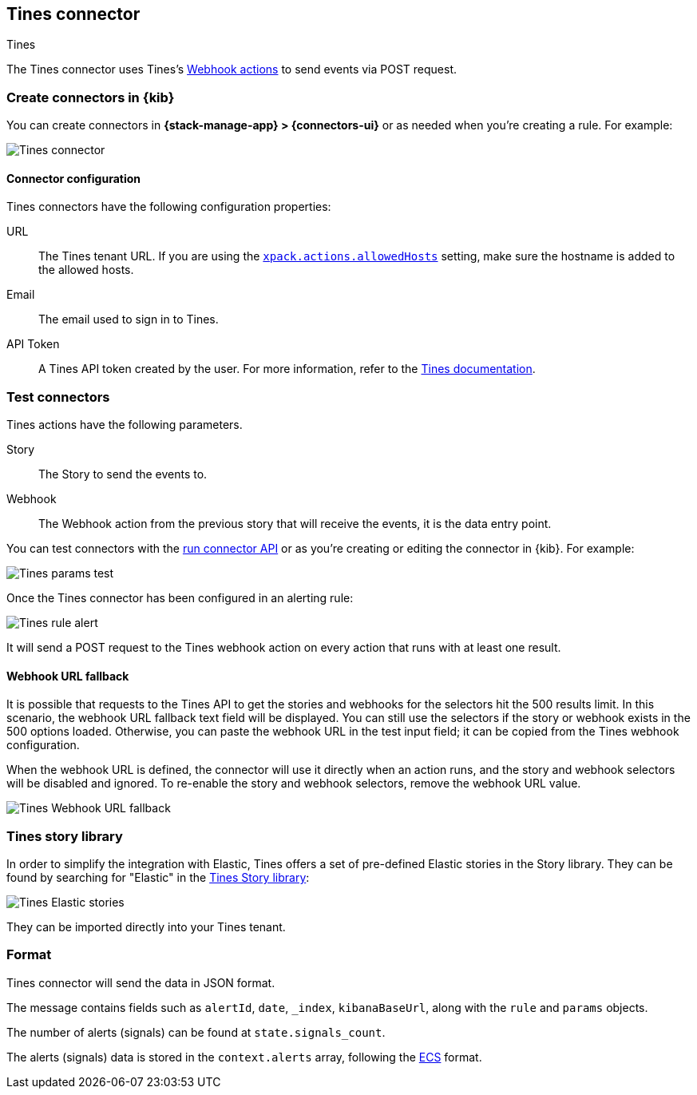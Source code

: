 [[tines-action-type]]
== Tines connector
++++
<titleabbrev>Tines</titleabbrev>
++++
:frontmatter-description: Add a connector that can use Tines to send events.
:frontmatter-tags-products: [kibana] 
:frontmatter-tags-content-type: [how-to] 
:frontmatter-tags-user-goals: [configure]

The Tines connector uses Tines's https://www.tines.com/docs/actions/types/webhook[Webhook actions] to send events via POST request.

[float]
[[define-tines-ui]]
=== Create connectors in {kib}

You can create connectors in *{stack-manage-app} > {connectors-ui}*
or as needed when you're creating a rule. For example:

[role="screenshot"]
image::management/connectors/images/tines-connector.png[Tines connector]

[float]
[[tines-connector-configuration]]
==== Connector configuration

Tines connectors have the following configuration properties:

URL::        The Tines tenant URL. If you are using the <<action-settings,`xpack.actions.allowedHosts`>> setting, make sure the hostname is added to the allowed hosts.
Email::      The email used to sign in to Tines.
API Token::  A Tines API token created by the user. For more information, refer to the https://www.tines.com/api/authentication#generate-api-token[Tines documentation].

[float]
[[tines-action-parameters]]
=== Test connectors

Tines actions have the following parameters.

Story::   The Story to send the events to.
Webhook:: The Webhook action from the previous story that will receive the events, it is the data entry point. 

You can test connectors with the <<execute-connector-api,run connector API>> or
as you're creating or editing the connector in {kib}. For example:

[role="screenshot"]
image::management/connectors/images/tines-params-test.png[Tines params test]

Once the Tines connector has been configured in an alerting rule:

[role="screenshot"]
image::management/connectors/images/tines-alerting.png[Tines rule alert]

It will send a POST request to the Tines webhook action on every action that runs with at least one result.

[float]
[[webhookUrlFallback-tines-configuration]]
==== Webhook URL fallback

It is possible that requests to the Tines API to get the stories and webhooks for the selectors hit the 500 results limit. In this scenario, the webhook URL fallback text field will be displayed.
You can still use the selectors if the story or webhook exists in the 500 options loaded. Otherwise, you can paste the webhook URL in the test input field; it can be copied from the Tines webhook configuration. 

When the webhook URL is defined, the connector will use it directly when an action runs, and the story and webhook selectors will be disabled and ignored. To re-enable the story and webhook selectors, remove the webhook URL value.

[role="screenshot"]
image::management/connectors/images/tines-webhook-url-fallback.png[Tines Webhook URL fallback]

[float]
[[tines-story-library]]
=== Tines story library

In order to simplify the integration with Elastic, Tines offers a set of pre-defined Elastic stories in the Story library.
They can be found by searching for "Elastic" in the https://www.tines.com/story-library?s=elastic[Tines Story library]:

[role="screenshot"]
image::management/connectors/images/tines_elastic_stories.png[Tines Elastic stories]

They can be imported directly into your Tines tenant.

[float]
[[tines-format]]
=== Format

Tines connector will send the data in JSON format.

The message contains fields such as `alertId`, `date`, `_index`, `kibanaBaseUrl`, along with the `rule` and `params` objects. 

The number of alerts (signals) can be found at `state.signals_count`.

The alerts (signals) data is stored in the `context.alerts` array, following the https://www.elastic.co/guide/en/ecs/current/ecs-field-reference.html[ECS] format.
